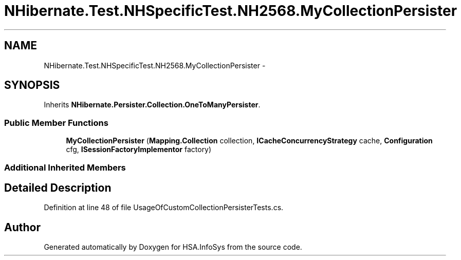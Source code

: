 .TH "NHibernate.Test.NHSpecificTest.NH2568.MyCollectionPersister" 3 "Fri Jul 5 2013" "Version 1.0" "HSA.InfoSys" \" -*- nroff -*-
.ad l
.nh
.SH NAME
NHibernate.Test.NHSpecificTest.NH2568.MyCollectionPersister \- 
.SH SYNOPSIS
.br
.PP
.PP
Inherits \fBNHibernate\&.Persister\&.Collection\&.OneToManyPersister\fP\&.
.SS "Public Member Functions"

.in +1c
.ti -1c
.RI "\fBMyCollectionPersister\fP (\fBMapping\&.Collection\fP collection, \fBICacheConcurrencyStrategy\fP cache, \fBConfiguration\fP cfg, \fBISessionFactoryImplementor\fP factory)"
.br
.in -1c
.SS "Additional Inherited Members"
.SH "Detailed Description"
.PP 
Definition at line 48 of file UsageOfCustomCollectionPersisterTests\&.cs\&.

.SH "Author"
.PP 
Generated automatically by Doxygen for HSA\&.InfoSys from the source code\&.
